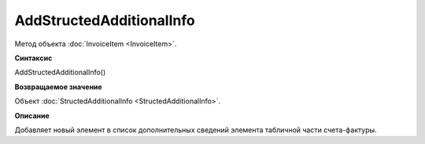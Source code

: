 ﻿AddStructedAdditionalInfo
=========================

Метод объекта :doc:`InvoiceItem <InvoiceItem>`.


**Синтаксис**

AddStructedAdditionalInfo()


**Возвращаемое значение**

Объект :doc:`StructedAdditionalInfo <StructedAdditionalInfo>`.


**Описание**

Добавляет новый элемент в список дополнительных сведений элемента табличной части счета-фактуры.
